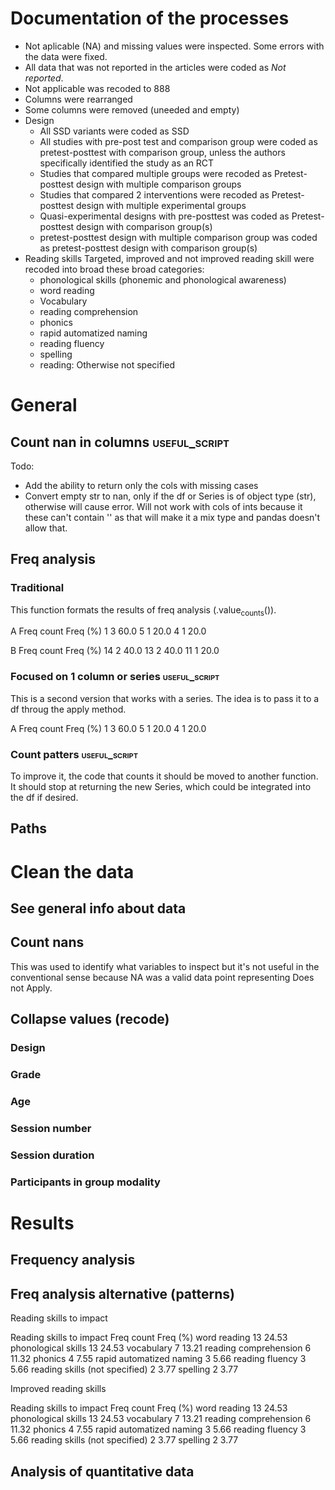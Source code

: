 * Documentation of the processes
- Not aplicable (NA) and missing values were inspected. Some errors with the
  data were fixed.
- All data that was not reported in the articles were coded as /Not reported/.
- Not applicable was recoded to 888
- Columns were rearranged
- Some columns were removed (uneeded and empty)
- Design
  + All SSD variants were coded as SSD
  + All studies with pre-post test and comparison group were coded as pretest-posttest with comparison
    group, unless the authors specifically identified the study as an RCT
  + Studies that compared multiple groups were recoded as Pretest-posttest design with multiple comparison groups
  + Studies that compared 2 interventions were recoded as Pretest-posttest design with multiple experimental groups
  + Quasi-experimental designs with pre-posttest was coded as Pretest-posttest design with comparison group(s)
  + pretest-posttest design with multiple comparison group was coded as pretest-posttest design with comparison group(s)
- Reading skills
  Targeted, improved and not improved reading skill were recoded into broad these broad categories:
  + phonological skills (phonemic and phonological awareness)
  + word reading
  + Vocabulary
  + reading comprehension
  + phonics
  + rapid automatized naming
  + reading fluency
  + spelling
  + reading: Otherwise not specified
* General 
  #+begin_src ipython :exports none :session   :results drawer output
    import pandas as pd
    from stats import formatting
    formatting.add_org_formatter_ipython()
  #+end_src

  #+RESULTS:
  :results:
  :end:

** Count nan in columns                                       :useful_script:
Todo:
- Add the ability to return only the cols with missing cases
- Convert empty str to nan, only if the df or Series is of object type (str),
  otherwise will cause error. Will not work with cols of ints because it these can't contain
  '' as that will make it a mix type and pandas doesn't allow that.
#+begin_src ipython :exports none :session   :results drawer output
    import pandas as pd
    import numpy as np


    def count_nans(data, empy_str_as_nan=True, **kwargs):
        """Return the number of nan's in each column.

        Parameters:
        ----------
        Data: pd.df or pd.Series.
        empty_str_as_nan: bool, default True; indicates wheter to turn
        empty strings to nans."""

        if empy_str_as_nan:
            data.replace({"": np.nan}, inplace=True)

        nan_count = data.isna().sum()

        return nan_count

    def test_count_nans_str_list():
        df = pd.DataFrame({'a': ['1', '2', '3', '', np.nan],
                           'b': ['f', 'd', '', 'k', '']})
        nan_count_expected = pd.Series({"a": 2, "b": 2})
        nan_count_obs = count_nans(df)
        assert nan_count_expected.equals(nan_count_obs)

    def test_count_nans_int_list():
        df = pd.DataFrame({'a': [1, 2, 3, np.nan, np.nan],
                           'b': [7, 8, 9, 10, np.nan]})
        nan_count_expected = pd.Series({"a": 2, "b": 1})
        nan_count_obs = count_nans(df)
        assert nan_count_expected.equals(nan_count_obs)

  test_count_nans_str_list()
  # test_count_nans_int_list()
#+end_src

#+RESULTS:
:results:
:end:

** Freq analysis                                              
*** Traditional
 This function formats the results of freq analysis (.value_counts()).
 #+BEGIN_SRC ipython :session  :exports results :results drawer output
   def freq_of_multiple_columns(data, na=False, percentage=True, **kwargs):
       """Conducts frequency analysis (value_counts) to each column of a
       pandas df and format it as a table suitable for statistical
       analysis reports.

       Parameters:
       -----------
       data: pandas df that may contain multiple columns. This contains the
             data that will be analyzed.
       nan: str; indicate wheter to include nan count

       Returns: a str that contains the results for all the columns.
       -------

       Notes:
       -----
       1. You need to print the return value of the function in order
          for it to appear in orgmodes results.
       2. Uses tabulate for formatting the table.
       3. value_counts are normalized

       """
       results_formatted = ''
       for var in data:
           value_count = data[var].value_counts()
           value_count = value_count

           results = value_count.to_frame()
           results - results.round(4)
           results.columns = ['Freq count']
           results.columns.name = value_count.name.capitalize()

           if percentage:
             value_count_normalized = data[var].value_counts(normalize=True)
             value_count_normalized = value_count_normalized * 100
             results['Freq (%)'] = value_count_normalized

           print(results)
           print()
   d = pd.DataFrame({'a':[1, 1, 1, 4, 5], 'b': [11, 13, 13, 14, 14]})
   freq_of_multiple_columns(d)
 #+END_SRC

 #+RESULTS:
 :results:
 A  Freq count  Freq (%)
 1           3      60.0
 5           1      20.0
 4           1      20.0

 B   Freq count  Freq (%)
 14           2      40.0
 13           2      40.0
 11           1      20.0

 :end:

*** Focused on 1 column or series                             :useful_script:
  This is a second version that works with a series. The idea is to pass
  it to a df throug the apply method.
  #+begin_src ipython :exports none :session   :results drawer output
    def freq_analysis(data, na=False, percentage=True, name=None, **kwargs):
        """Conducts frequency analysis (value_counts) to each column of a
        pandas df and format it as a table suitable for statistical
        analysis reports.

        Parameters:
        -----------
        data: pandas Series with the data to be analyzed.
        nan: bool; indicate wheter to include nan count

        Returns: a Series if percentages are not included, a df if they are.
        -------

        Notes:
        -----
        1. You need to print the return value of the function in order
           for it to appear in orgmodes results.
        2. Uses tabulate for formatting the table.
        3. value_counts are normalized

        """
        results = data.value_counts()
        results = results.to_frame()
        results.columns = ['Freq count']
      
        if name:
            results.columns.name = name.capitalize()
        else:
            results.columns.name = data.name.capitalize()

        if percentage:
          value_count_normalized = data.value_counts(normalize=True)
          value_count_normalized = value_count_normalized * 100
          results['Freq (%)'] = value_count_normalized
          results = results.round(2)

        return results

    d = pd.DataFrame({'a':[1, 1, 1, 4, 5], 'b': [11, 13, 13, 14, 14]})
    results = freq_analysis(d.a)
    print(results)
  #+end_src

  #+RESULTS:
  :results:
  A  Freq count  Freq (%)
  1           3      60.0
  5           1      20.0
  4           1      20.0
  :end:

*** Count patters                                             :useful_script:
To improve it, the code that counts it should be moved to another function. It
should stop at returning the new Series, which could be integrated into the df
if desired.
 #+begin_src ipython :exports none :session   :results drawer output
      def split_count(data, delimiter=", ", *args, **kwargs):
          """Splits each element in a Series (including df's columns) based
          on the specified delimiter and counts the number of occurrences of each
          string across all Series values.

          Parameters
          ----------
          data: Series (df's column); Series of strings that has a common delimiter
          delimiter: str; specifies how to split each string.


          Returns
          -------
          value_count: pd.DataFrame; One column has the string and the other has
          the value count.
          """

          ## clean the data
          data_raw = data.str.strip()
          data_raw = data_raw.str.lower()

          data_clean = []
          for value in data_raw:
              values_indiv = value.split(", ")
              data_clean.extend(values_indiv)
          data_count = pd.Series(data_clean, name=data_raw.name)
          data_count = freq_analysis(data_count)
          return data_count
 #+end_src

 #+RESULTS:
 :results:
 :end:

** Paths
#+begin_src ipython :exports none :session   :results drawer output
  path_data = '../Datos/article_data_2019-09-14.xlsx'
#+end_src

#+RESULTS:
:results:
:end:

* Clean the data
#+begin_src ipython :exports  :session   :results drawer output
  data_master = pd.read_excel(path_data, sheet_name='Form1')
#+end_src

#+RESULTS:
:results:
:end:

** See general info about data
#+begin_src ipython :exports none :session   :results drawer output
  print(data_master.info())
  print(data_master.head())
#+end_src

#+RESULTS:
:results:
<class 'pandas.core.frame.DataFrame'>
RangeIndex: 21 entries, 0 to 20
Data columns (total 50 columns):
ID                                                                                                    21 non-null int64
Autor                                                                                                 21 non-null object
Año                                                                                                   21 non-null int64
Título                                                                                                21 non-null object
Propósito principal                                                                                   21 non-null object
Procesos cognitivos a impactar por la intervención                                                    21 non-null object
Destrezas a impactar por la intervención                                                              21 non-null object
Diseño del estudio                                                                                    21 non-null object
Diseño inferido                                                                                       21 non-null object
Cantidad de participantes                                                                             21 non-null int64
Muestreo probabilístico                                                                               21 non-null object
Grado de los participantes                                                                            21 non-null object
Edad de los participantes                                                                             21 non-null object
Idioma                                                                                                21 non-null object
Cantidad sesiones                                                                                     21 non-null object
Duración sesiones                                                                                     21 non-null object
Frecuencia sesiones                                                                                   21 non-null object
Modalidad                                                                                             21 non-null object
Participantes modalidad grupal                                                                        21 non-null object
Intervención supervisada                                                                              21 non-null object
Nombre de intervención                                                                                21 non-null object
Instrumentos para medir cognición                                                                     21 non-null object
Instrumentos para medir lectura                                                                       21 non-null object
Asignación aleatoria                                                                                  21 non-null object
Contrabalanceo del orden de las pruebas                                                               21 non-null object
Variables (características) por las cuales fueron balanceadas los grupos                              21 non-null object
Variables (características) por las cuales fueron balanceadas los grupos2                             1 non-null float64
Otros controles metodológicos                                                                         21 non-null object
Indicar si los autores proveyeron estadísticas descriptivas de los datos.                             21 non-null object
Promedio/Mediana                                                                                      21 non-null object
Desviación estándar                                                                                   21 non-null object
Intervalos de confianza (CI = inglés, IC = español) para el promedio                                  21 non-null object
Otras estadísticas descriptivas presentadas                                                           18 non-null object
Comentarios adicionales sobre las estadísticas descriptivas                                           4 non-null object
Nombre de análisis estadísticos inferenciales                                                         21 non-null object
Nombre de covariados                                                                                  21 non-null object
p-value específico                                                                                    21 non-null object
Tamaño del efecto                                                                                     21 non-null object
Intervalos de confianza (CI = inglés, IC = español) para la diferencia entre promedio o relaciones    21 non-null object
Otros controles estadísticos                                                                          1 non-null object
Comentarios adicionales sobre estadísticas inferenciales                                              10 non-null object
Procesos cognitivos impactados                                                                        21 non-null object
Procesos cognitivos no impactados                                                                     21 non-null int64
Tamaño del impacto en cognición                                                                       21 non-null object
Comentarios adicionales sobre el impacto de la intervención en procesos cognitivos                    9 non-null float64
Destrezas de lectura impactadas                                                                       21 non-null object
Destrezas de lectura no impactadas                                                                    21 non-null object
Tamaño del impacto en lectura                                                                         21 non-null object
Comentarios adicionales sobre el impacto de la intervención en las destrezas de lectura               9 non-null object
Comentarios generales                                                                                 11 non-null object
dtypes: float64(2), int64(4), object(44)
memory usage: 8.3+ KB
None
   ID            Autor   Año  \
0   7  Callaghan et al  2016   
1   8    Cazzell et al  2017   
2   9             Chai  2017   
3  11   Comaskey et al  2009   
4  13     Ecalle et al  2009   

                                              Título  \
0  A randomized controlled trial of an earlyinter...   
1  Evaluating a Computer Flash-Card Sight-Word Re...   
2  Improving Early Reading Skills in Young Childr...   
3  A randomised efficacy study of Web-based synth...   
4  Lasting effects on literacy skills with a comp...   

                                 Propósito principal  \
0  Evaluate the effectiveness of the commonly use...   
1  Evaluate the effects of a CFR program with sel...   
2  This study evaluated the effectiveness of usin...   
3  The primary purpose of the present study was t...   
4  This study examines the effects of a computer-...   

  Procesos cognitivos a impactar por la intervención  \
0                                                888   
1                                                888   
2                                                888   
3                                                888   
4                                                888   

            Destrezas a impactar por la intervención  \
0                                Phonological skills   
1                             Sight-word acquisition   
2                      Phonological Awareness Skills   
3          Phonological abilities and reading skills   
4  Literacy skills (syllabic units and whole word...   

                                  Diseño del estudio Diseño inferido  \
0                           Randomized control trial              No   
1              Multiple-baseline across-tasks design              No   
2                              Multiple-probe design              No   
3    Pre–post-test experimental intervention design.              No   
4  Randomised Control Trial design (RCT) with pre...              No   

   Cantidad de participantes  ...  \
0                         98  ...   
1                          2  ...   
2                          3  ...   
3                         53  ...   
4                         28  ...   

  Comentarios adicionales sobre estadísticas inferenciales  \
0                                                NaN         
1                       No reportaron estadísticas.          
2          No se presentaron análisis estadísticos.          
3                                                NaN         
4                                                NaN         

  Procesos cognitivos impactados Procesos cognitivos no impactados  \
0                            888                               888   
1                            888                               888   
2                            888                               888   
3                            888                               888   
4                            888                               888   

  Tamaño del impacto en cognición  \
0                             888   
1                             888   
2                             888   
3                             888   
4                             888   

  Comentarios adicionales sobre el impacto de la intervención en procesos cognitivos  \
0                                                NaN                                   
1                                                NaN                                   
2                                              888.0                                   
3                                              888.0                                   
4                                                NaN                                   

                     Destrezas de lectura impactadas  \
0                         Blending, Non-word reading   
1                             Sight-word acquisition   
2                                               None   
3  Blending CV, Blending VC, Rime articulation an...   
4  Word recognition, word reading aloud and word ...   

                  Destrezas de lectura no impactadas  \
0                               Phoneme segmentation   
1                                               None   
2                                               None   
3  Segmenting CV, Segmenting VC, WRAT word readin...   
4                                               None   

  Tamaño del impacto en lectura  \
0       n2=.064-.070; d=.35-.36   
1                           888   
2                           888   
3                  n2 = .09-.15   
4                    d=.79-1.28   

  Comentarios adicionales sobre el impacto de la intervención en las destrezas de lectura  \
0                                                NaN                                        
1  Both participants did rapidly acquire words af...                                        
2  All children in the current study not only imp...                                        
3                                                NaN                                        
4                                                NaN                                        

                               Comentarios generales  
0  Los autores mencionaba que las intervenciones ...  
1                                                NaN  
2  No se presentaron estadísticas descriptivas ni...  
3                                                NaN  
4                                                NaN  

[5 rows x 50 columns]
:end:


** Count nans
This was used to identify what variables to inspect but it's not useful 
in the conventional sense because NA was a valid data point
representing Does not Apply.
#+begin_src ipython :exports none :session   :results drawer 
count_nans(data_master).to_frame()
#+end_src

#+RESULTS:
:results:
# Out[194]:
#+BEGIN_EXAMPLE
  0
  ID                                         0
  Author                                     0
  Year                                       0
  Title                                      0
  Purpose                                    0
  Cognitive processes to impact              0
  Reading skills to impact                   0
  Design                                     0
  Design_coded                               0
  Inferred design                            0
  Number of participants                     0
  Probabilistic sampling                     0
  Grade                                      0
  Age                                        0
  Language                                   0
  Session number                             0
  Session duration                           0
  sessions frequency                         0
  Modality                                   0
  Participants in group modality             0
  Supervision                                0
  Intervention name                          0
  Instruments to measure cognition           0
  Instruments to measure reading skills      0
  Random assignment                          0
  Assessment counterbalancing                0
  Variables for group balance                0
  Other methodological controls              0
  Descriptive statistics provided            0
  Mean/Median                                0
  Standard deviation                         0
  Mean confidence interval                   0
  Other descriptive statistics               0
  Comments about descriptive statistics     17
  Inferential statistics                     0
  Covariate                                  0
  Specific p-value provided                  0
  Effect size provided                       0
  Mean difference confidence interval        0
  Other statistical controls                20
  Comments inferential statistics           11
  Improved cognitive processes               0
  Cognitive processes that did not improve   0
  Effect size cognition                      0
  Comments effect on cognition              12
  Improved reading skills                    0
  Reading skills no improvement              0
  Effect size reading skills                 0
  Comments effect on reading skills         12
  General comments                           8
#+END_EXAMPLE
:end:


** Collapse values (recode)
*** Design
#+begin_src ipython :exports none :session   :results drawer output
  values_to_recode_design = {
      "Quasi-experimental design with pretest-posttest": "Pretest-posttest design with comparison group(s)",
      "pretest-posttest design with multiple comparison groups": "Pretest-posttest design with comparison group(s)",
      "Pretest-posttest design with comparison group": "Pretest-posttest design with comparison group(s)"
      }
  data_master['Design_coded'].replace(values_to_recode_design, inplace=True)
  print(data_master["Design_coded"].unique())
#+end_src

#+RESULTS:
:results:
['Randomized control trial with pretest-posttest' 'Single subject design'
 'Pretest-posttest design with multiple experimental groups' 'Case study'
 'Pretest-posttest design'
 'Pretest-posttest design with comparison group(s)']
:end:
*** Grade
#+begin_src ipython :exports none :session   :results drawer output
   values_to_recode_grade = {"2": "K - 4",
                             "1": "K - 4",
                             "K": "K - 4",
                             "K - 2": "K - 4",
                             "1 - 2": "K - 4",
                             "4": "K - 4",
                             "PreK - K": "K - 4",
                             "1 - 3": "K - 4"}
   data_master['Grade'].replace(values_to_recode_grade, inplace=True)
   print(data_master['Grade'].unique())
#+end_src

#+RESULTS:
:results:
['Not reported' 'K - 4' '6 - 7']
:end:

*** Age
#+begin_src ipython :exports none :session   :results drawer output
  values_to_recode_age = {"4 - 5": "4 - 8",
                            "4 - 6": "4 - 8",
                            "5 - 6": "4 - 8",
                            6: "4 - 8",
                            "6 - 7": "4 - 8",
                            7: "4 - 8",
                            "8": "4 - 8",
                            "9 and 12": "9 - 13",
                            "13": "9 - 13"}

  data_master['Age'].replace(values_to_recode_age, inplace=True)
  print(data_master['Age'].unique())
#+end_src

#+RESULTS:
:results:
['4 - 8' '9 - 13' 'Not reported']
:end:

*** Session number
#+begin_src ipython :exports none :session   :results drawer output
  values_to_recode_session_number = {6: "less than 20",
                                     "8": "less than 20",
                                     "12": "less than 20",
                                     "14 - 17": "less than 20",
                                     "20": "20 - 27",
                                     25: "20 - 27",
                                     "27": "20 - 27",
                                     40: "40 or more",
                                     60: "40 or more",
                                     93.4: "40 or more",
                                     "110.2": "40 or more"}



  data_master['Session number'].replace(values_to_recode_session_number, inplace=True)
  print(data_master['Session number'].unique())
#+end_src

#+RESULTS:
:results:
['Not reported' 'less than 20' '40 or more' '20 - 27']
:end:

*** Session duration
#+begin_src ipython :exports none :session   :results drawer output
   values_to_recode_session_duration = {"5": "less than 10",
                                        "7": "less than 10",
                                        "10 - 15": "10 - 30",
                                        "13": "10 - 30",
                                        "15": "10 - 30",
                                        "15 - 25": "10 - 30",
                                        "20 - 30": "10 - 30",
                                        "25 - 30": "10 - 30",
                                        "30": "10 - 30",
                                        "45": "more than 45",
                                        "60": "more than 45"}


   data_master['Session duration'].replace(values_to_recode_session_duration, inplace=True)
   print(data_master['Session duration'].unique())
#+end_src

#+RESULTS:
:results:
['10 - 30' 'less than 10' 'more than 45' 'Not reported']
:end:

*** Participants in group modality
#+begin_src ipython :exports none :session   :results drawer output
  values_to_recode_participants_group = {"2": "2 - 3",
                                      "2 - 3": "2 - 3",
                                      "3": "2 - 3",}

  data_master['Participants in group modality'].replace(values_to_recode_participants_group, inplace=True)
  print(data_master['Participants in group modality'].unique())
#+end_src

#+RESULTS:
:results:
[888 '2 - 3' '4' 'Not reported' '3 - 7']
:end:

* Results
** Frequency analysis
#+begin_src ipython :exports none :session   :results drawer output
freq_of_multiple_columns(data_master.iloc[:, 2:])
#+end_src

#+RESULTS:
:results:
Year  Freq count   Freq (%)
2017           5  23.809524
2013           4  19.047619
2018           4  19.047619
2015           2   9.523810
2010           2   9.523810
2009           2   9.523810
2019           1   4.761905
2016           1   4.761905

Title                                               Freq count  Freq (%)
Lasting effects on literacy skills with a compu...           1  4.761905
Predicting word-level reading fluency outcomes ...           1  4.761905
Effects of Three Interventions on the Reading S...           1  4.761905
Effectiveness of an early reading intervention ...           1  4.761905
Computer-assisted learning in young poor reader...           1  4.761905
Evaluating the promise of computer-based readin...           1  4.761905
Computerized trainings in four groups of strugg...           1  4.761905
Impact of a computer-based intervention in\nChi...           1  4.761905
Learning through play: The impact of web-based ...           1  4.761905
Profiles of French poor readers: Underlying dif...           1  4.761905
Supporting fourth-grade students’ word identifi...           1  4.761905
Effects of Supplemental Computer-Assisted Recip...           1  4.761905
Evaluating a Computer Flash-Card Sight-Word Rec...           1  4.761905
A randomised efficacy study of Web-based synthe...           1  4.761905
Assessing the Effectiveness of Two Theoreticall...           1  4.761905
A Design Case Study of a Tangible System Suppor...           1  4.761905
Improving Early Reading Skills in Young Childre...           1  4.761905
Computer-assisted learning in young poor reader...           1  4.761905
A randomized controlled trial of an early inter...           1  4.761905
Enhanced recognition of written words and enjoy...           1  4.761905
An evaluation of the effectiveness of a compute...           1  4.761905

Purpose                                             Freq count  Freq (%)
Determine whether a software based on grapho-sy...           1  4.761905
Evaluate the impact of an explicit, sustained, ...           1  4.761905
Evaluate the effects of a supplemental phonemic...           1  4.761905
Evaluate the effectiveness of the commonly used...           1  4.761905
Examine the effectiveness of word structure pra...           1  4.761905
Assess the efficacy of GraphoGame as a suppleme...           1  4.761905
Evaluate the effects of a CFR program with self...           1  4.761905
Investigate the efficacy of an early reading in...           1  4.761905
Determine whether the use of a computer compute...           1  4.761905
Investigate if the whole-word multimedia softwa...           1  4.761905
Examine the long-term effect of grapho-syllabic...           1  4.761905
Examine the effects of a computer-assisted lear...           1  4.761905
Compare three different interventions, one focu...           1  4.761905
Evaluate the effectiveness of using a researche...           1  4.761905
Determine if Mandarin-speaking EFL children imp...           1  4.761905
Build a model of the predictive value of word-l...           1  4.761905
Evaluate the effects of parent implemented Funn...           1  4.761905
Investigate the effects of two types of reading...           1  4.761905
Determine whether the final version website wit...           1  4.761905
Determine the effects of a computerized trainin...           1  4.761905
Explore the effectiveness of a Web-based litera...           1  4.761905

Cognitive processes to impact                       Freq count   Freq (%)
888                                                         20  95.238095
Executive loaded working memory and phonologica...           1   4.761905

Reading skills to impact                            Freq count   Freq (%)
Phonological skills                                          3  14.285714
word reading                                                 2   9.523810
phonics, phonological skills, word reading, rap...           2   9.523810
Word reading, reading fluency, vocabulary, read...           1   4.761905
Phonological skills, word reading                            1   4.761905
phonological skills, phonics, rapid automatized...           1   4.761905
Word reading                                                 1   4.761905
Word reading, Reading comprehension                          1   4.761905
vocabulary, word reading, spelling, phonologica...           1   4.761905
Reading skills (not specified), spelling                     1   4.761905
phonological skills                                          1   4.761905
Phonological skills, reading fluency, vocabular...           1   4.761905
 word reading, Reading comprehension, phonologi...           1   4.761905
phonics, phonological skills, vocabulary                     1   4.761905
Reading comprehension, word reading                          1   4.761905
Phonological skills, reading skills (not specif...           1   4.761905
word reading, reading fluency, reading comprehe...           1   4.761905

Design                                              Freq count  Freq (%)
longitudinal                                                 2  9.523810
Randomized control trial                                     2  9.523810
Classical training design involving three phase...           1  4.761905
Classical training design involving three phase...           1  4.761905
Randomized Control Trial (RCT) with pretest-pos...           1  4.761905
Case study design with a pre- and post-test.                 1  4.761905
Randomised Control Trial design (RCT) with pre ...           1  4.761905
Quasi-experimental study                                     1  4.761905
Multiple probe across students design                        1  4.761905
Factorial 5 x 2 split-plot design                            1  4.761905
pre- and posttest with comparison group                      1  4.761905
Experimental: pretest-posttest with comparison ...           1  4.761905
Multiple-baseline across-tasks design                        1  4.761905
Pretest-posttest with control group (2 pc inter...           1  4.761905
pretest-posttest design                                      1  4.761905
Pre–post-test experimental intervention design.              1  4.761905
AB-BA counterbalanced intervention design                    1  4.761905
Multiple-probe design                                        1  4.761905
pretest-posttest with multiple comparison groups             1  4.761905

Design_coded                                        Freq count   Freq (%)
Pretest-posttest design with multiple experimen...           7  33.333333
Pretest-posttest design with comparison group(s)             5  23.809524
Randomized control trial with pretest-posttest               4  19.047619
Single subject design                                        3  14.285714
Case study                                                   1   4.761905
Pretest-posttest design                                      1   4.761905

Inferred design  Freq count   Freq (%)
No                       17  80.952381
Yes                       4  19.047619

Number of participants  Freq count  Freq (%)
31                               1  4.761905
77                               1  4.761905
3                                1  4.761905
130                              1  4.761905
744                              1  4.761905
166                              1  4.761905
4                                1  4.761905
136                              1  4.761905
10                               1  4.761905
44                               1  4.761905
78                               1  4.761905
29                               1  4.761905
17                               1  4.761905
18                               1  4.761905
2                                1  4.761905
53                               1  4.761905
87                               1  4.761905
25                               1  4.761905
27                               1  4.761905
28                               1  4.761905
98                               1  4.761905

Probabilistic sampling  Freq count  Freq (%)
No                              19  90.47619
Yes                              2   9.52381

Grade         Freq count   Freq (%)
K - 4                 14  66.666667
Not reported           6  28.571429
6 - 7                  1   4.761905

Age           Freq count   Freq (%)
4 - 8                 14  66.666667
Not reported           5  23.809524
9 - 13                 2   9.523810

Language   Freq count   Freq (%)
English            12  57.142857
French              5  23.809524
Norwegian           1   4.761905
Finnish             1   4.761905
Spanish             1   4.761905
Swedish             1   4.761905

Session number  Freq count   Freq (%)
Not reported             8  38.095238
40 or more               5  23.809524
20 - 27                  4  19.047619
less than 20             4  19.047619

Session duration  Freq count   Freq (%)
10 - 30                   16  76.190476
less than 10               2   9.523810
more than 45               2   9.523810
Not reported               1   4.761905

Sessions frequency  Freq count   Freq (%)
4                            6  28.571429
5                            5  23.809524
3                            4  19.047619
Not reported                 3  14.285714
3 - 4                        2   9.523810
2 - 3                        1   4.761905

Modality    Freq count   Freq (%)
Individual          11  52.380952
Group               10  47.619048

Participants in group modality  Freq count   Freq (%)
888                                     10  47.619048
Not reported                             5  23.809524
2 - 3                                    4  19.047619
3 - 7                                    1   4.761905
4                                        1   4.761905

Supervision     Freq count  Freq (%)
Supervised              19  90.47619
Not supervised           2   9.52381

Intervention name                                   Freq count  Freq (%)
GraphoGame                                                   2  9.523810
Researcher-developed (no name provided)                      2  9.523810
Grapho-syllabic training (GST) and Grapho-phone...           2  9.523810
Researcher-developed: Computer-based flash-card...           1  4.761905
GraphoGame (Rime-GraphoGame and Rime-Phoneme)                1  4.761905
Lexia Reading Core 5 (Lexia)                                 1  4.761905
COMPHOT and Omega-Interactive Sentences                      1  4.761905
Funnix and Headsprout                                        1  4.761905
GraphoGame and On track ABC                                  1  4.761905
Chassymo, Locotex                                            1  4.761905
Grapho-syllabic training, Comprehension trainin...           1  4.761905
A Balanced Reading Approach for Canadians Desig...           1  4.761905
PBS KIDS Island                                              1  4.761905
Oxford Reading Tree (ORT) for Clicker                        1  4.761905
Touch Sound                                                  1  4.761905
8 great word patters                                         1  4.761905
PhonoBlocks                                                  1  4.761905
trainertext                                                  1  4.761905

Instruments to measure cognition          Freq count   Freq (%)
888                                               20  95.238095
Working Memory Test Battery for Children           1   4.761905

Instruments to measure reading skills               Freq count  Freq (%)
Dynamic Indicators of Basic Early Literacy Skil...           1  4.761905
Gates-MacGinitie Reading Test, Words Their Way ...           1  4.761905
Phonological Assessment Battery Second Edition ...           1  4.761905
Timé3, Alouette, Semantic similarity judgment t...           1  4.761905
Dynamic Indicators of Basic Early Literacy Skills            1  4.761905
TOWRE, Phonological Assessment Battery, PhAB, B...           1  4.761905
Researcher-developed measures, ODéDys, THaPHo, ...           1  4.761905
Phonological Awareness Literacy Screening PreK ...           1  4.761905
Listening comprehension task, Silent word readi...           1  4.761905
Which Picture is the Correct one?, Woodcock Rea...           1  4.761905
Six rule-based lessons                                       1  4.761905
Incorporated into the intervention                           1  4.761905
Word reading aloud task                                      1  4.761905
Lexical decision task (LDT), Single word oral r...           1  4.761905
researcher-developed measures, Norwegian Vocabu...           1  4.761905
Word recognition, aloud word reading, and Word ...           1  4.761905
Peabody Picture Vocabulary Test (PPVT), Letter-...           1  4.761905
Not specified (instruments seemed to have been ...           1  4.761905
Flash-card words (researcher-developed measures)             1  4.761905
British Picture Vocabulary Subscale II, BAS II,...           1  4.761905
Lukilasse Graded Fluency Test                                1  4.761905

Random assignment  Freq count   Freq (%)
Yes                        12  57.142857
No                          6  28.571429
888                         3  14.285714

Assessment counterbalancing  Freq count   Freq (%)
No                                   15  71.428571
888                                   3  14.285714
Yes                                   3  14.285714

Variables for group balance  Freq count   Freq (%)
No                                    8  38.095238
Yes                                   7  33.333333
888                                   6  28.571429

Other methodological controls                       Freq count   Freq (%)
888                                                         19  90.476190
Groups were balanced on pretest-reading skills               1   4.761905
Only the intervention groups were balanced (not...           1   4.761905

Descriptive statistics provided  Freq count  Freq (%)
Yes                                      19  90.47619
No                                        2   9.52381

Mean/median  Freq count   Freq (%)
Yes                  18  85.714286
No                    2   9.523810
888                   1   4.761905

Standard deviation  Freq count   Freq (%)
Yes                         15  71.428571
No                           5  23.809524
888                          1   4.761905

Mean confidence interval  Freq count   Freq (%)
No                                15  71.428571
888                                4  19.047619
Yes                                2   9.523810

Other descriptive statistics            Freq count   Freq (%)
No                                              13  61.904762
888                                              2   9.523810
Percentage, total                                1   4.761905
Rate (wpm) and accuracy of results               1   4.761905
Session total, range                             1   4.761905
Percentage of correct responses, range           1   4.761905
Adjusted means                                   1   4.761905
min, max                                         1   4.761905

Comments about descriptive statistics               Freq count  Freq (%)
888                                                          2      50.0
Descriptive data was presented in narrative (on...           1      25.0
No reportaron estadísticas.                                  1      25.0

Inferential statistics          Freq count   Freq (%)
ANCOVA                                   7  33.333333
ANOVA                                    6  28.571429
888                                      3  14.285714
Regression analysis                      2   9.523810
Wilcoxon signed-rank test                1   4.761905
ANCOVA, ANOVAs, and Regression           1   4.761905
t-test                                   1   4.761905

Covariate                                           Freq count   Freq (%)
None                                                         8  38.095238
Pretest reading skills                                       7  33.333333
888                                                          3  14.285714
ceiling effects                                              1   4.761905
Pre-test reading skills,  age, income, mother's...           1   4.761905
general ability (IQ)                                         1   4.761905

Specific p-value provided  Freq count   Freq (%)
Yes                                14  66.666667
No                                  4  19.047619
888                                 3  14.285714

Effect size provided  Freq count   Freq (%)
Yes                           16  76.190476
888                            3  14.285714
No                             2   9.523810

Mean difference confidence interval  Freq count   Freq (%)
No                                           18  85.714286
Yes                                           3  14.285714

Other statistical controls                          Freq count  Freq (%)
Used standard scores to control for age-related...           1     100.0

Comments inferential statistics                     Freq count  Freq (%)
The p-values and effect sizes were only provide...           1      10.0
No reportaron estadísticas.                                  1      10.0
specific p-values were only provided for nonsig...           1      10.0
The covariate was inferred based on the descrip...           1      10.0
All the parent's variables were integrated into...           1      10.0
The presentation of p-values was inconsistent. ...           1      10.0
Analysis of Covariance (ANCOVA) was only used f...           1      10.0
The data was presented in narrative (didn't use...           1      10.0
Wilcoxon analyses were conducted because of sam...           1      10.0
No inferential statistics were  conducted                    1      10.0

Improved cognitive processes                        Freq count   Freq (%)
888                                                         20  95.238095
Executive loaded working memory and phonologica...           1   4.761905

Cognitive processes that did not improve  Freq count  Freq (%)
888                                               21     100.0

Effect size cognition  Freq count   Freq (%)
888                            20  95.238095
d = .65 - .69                   1   4.761905

Comments effect on cognition  Freq count  Freq (%)
888.0                                  9     100.0

Improved reading skills                             Freq count   Freq (%)
None                                                         3  14.285714
aloud word reading                                           1   4.761905
High SES: rapid naming; low SES: letter sound k...           1   4.761905
Word recognition, aloud word reading, and word ...           1   4.761905
Blending, Non-word reading                                   1   4.761905
word reading, sentence reading, spelling                     1   4.761905
word reading fluency                                         1   4.761905
Sight-word acquisition                                       1   4.761905
Blending CV, Blending VC, rime articulation and...           1   4.761905
Oral Reading Fluency                                         1   4.761905
Reading and Spelling                                         1   4.761905
Reading comprehension, Passage comprehension, W...           1   4.761905
Written word recognition, Written word naming, ...           1   4.761905
Silent word reading, aloud word reading and Rea...           1   4.761905
word identification, reading fluency, listening...           1   4.761905
Phoneme Segmentation Fluency                                 1   4.761905
lowercase letter knowledge, letter sound awaren...           1   4.761905
decoding skills, phonological skills, rapid naming           1   4.761905
Grapho-syllabic training: written word recognit...           1   4.761905

Reading skills no improvement                       Freq count   Freq (%)
None                                                        12  57.142857
spelling                                                     1   4.761905
Phoneme segmentation                                         1   4.761905
Initial Sound Fluency, Letter Naming Fluency, W...           1   4.761905
uppercase letter knowledge, uppercase letter na...           1   4.761905
vocabulary, word reading, spelling, phonologica...           1   4.761905
reading comprehension, Vocabulary, Oral reading...           1   4.761905
Phonological awareness, letter name knowledge, ...           1   4.761905
Segmenting CV, Segmenting VC, WRAT word reading...           1   4.761905
Grapho-syllabic training: listening and reading...           1   4.761905

Effect size reading skills                          Freq count   Freq (%)
888                                                          5  23.809524
Posttest: d = .22 - 1.01; follow-up: -.30 - 1.01             1   4.761905
d = 1.5 - 12.1                                               1   4.761905
Hedges G = .57 - .75                                         1   4.761905
d = .40 - .68                                                1   4.761905
d = 1.09 - 6.96                                              1   4.761905
n2 = .064 - .070; d = .35 - .36                              1   4.761905
Grapho-syllabic training: r = .80 - .84\nCompre...           1   4.761905
n2 =  .33                                                    1   4.761905
d = .94                                                      1   4.761905
d = .79 - 1.28                                               1   4.761905
eta squared = .06 - .14                                      1   4.761905
d = .27 - .97                                                1   4.761905
d = .45 - 1.34                                               1   4.761905
η2 = .04 - .159                                              1   4.761905
n2 = .09 - .15                                               1   4.761905
High SES: n2 = .26; low SES: n2 = .21                        1   4.761905

Comments effect on reading skills                   Freq count   Freq (%)
Comprehension almost reached statistical signif...           1  11.111111
The effect sizes in this study mean the interve...           1  11.111111
The authors provided CI for effect size and the...           1  11.111111
Both participants did rapidly acquire words aft...           1  11.111111
Participants with difficulties in different ski...           1  11.111111
All p-values were very close to reaching statis...           1  11.111111
All children in the current study not only impr...           1  11.111111
888                                                          1  11.111111
The results extracted are only focused on the p...           1  11.111111

General comments                                    Freq count  Freq (%)
Los autores mencionaba que las intervenciones s...           1  7.692308
This was a SSD                                               1  7.692308
Se calculó el total de sesiones multiplicando l...           1  7.692308
El total de sesiones que ellos reportan (8) no ...           1  7.692308
2 interventions given simultaneously                         1  7.692308
Very little control over the number of sessions...           1  7.692308
Very nice study but complicated because of very...           1  7.692308
The authors were interested in comparing the ef...           1  7.692308
Missing information about instruments and slopp...           1  7.692308
Los dos estudios de Ecalle et al 2013 no especi...           1  7.692308
No se presentaron estadísticas descriptivas ni ...           1  7.692308
60 lessons were the maximum number of sessions               1  7.692308
Many statistical analyses were conducted                     1  7.692308

:end:

** Freq analysis alternative (patterns)
**** Reading skills to impact
   #+begin_src ipython :exports none :session   :results drawer output
     skills_to_impact = data_master["Reading skills to impact"]
     skill_to_impact_count = split_count(skills_to_impact)
     print(skill_to_impact_count)
   #+end_src

   #+RESULTS:
   :results:
   Reading skills to impact        Freq count  Freq (%)
   word reading                            13     24.53
   phonological skills                     13     24.53
   vocabulary                               7     13.21
   reading comprehension                    6     11.32
   phonics                                  4      7.55
   rapid automatized naming                 3      5.66
   reading fluency                          3      5.66
   reading skills (not specified)           2      3.77
   spelling                                 2      3.77
   :end:

**** Improved reading skills 
   #+begin_src ipython :exports none :session   :results drawer output
     skills_to_impact = data_master["Reading skills to impact"]
     skill_to_impact_count = split_count(skills_to_impact)
     print(skill_to_impact_count)
   #+end_src

   #+RESULTS:
   :results:
   Reading skills to impact        Freq count  Freq (%)
   word reading                            13     24.53
   phonological skills                     13     24.53
   vocabulary                               7     13.21
   reading comprehension                    6     11.32
   phonics                                  4      7.55
   rapid automatized naming                 3      5.66
   reading fluency                          3      5.66
   reading skills (not specified)           2      3.77
   spelling                                 2      3.77
   :end:

** Analysis of quantitative data
#+begin_src ipython :exports none :session   :results drawer output
  results_quanti = data_master['Number of participants'].describe()
  print(results_quanti.round(2))
#+end_src

#+RESULTS:
:results:
count     21.00
mean      86.05
std      158.05
min        2.00
25%       18.00
50%       31.00
75%       87.00
max      744.00
Name: Number of participants, dtype: float64
:end:


